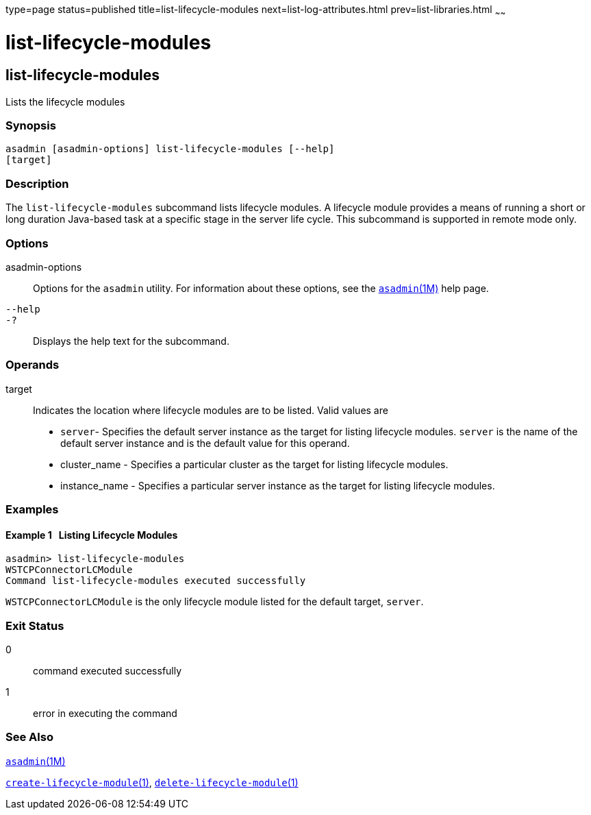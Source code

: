 type=page
status=published
title=list-lifecycle-modules
next=list-log-attributes.html
prev=list-libraries.html
~~~~~~

list-lifecycle-modules
======================

[[list-lifecycle-modules-1]][[GSRFM00181]][[list-lifecycle-modules]]

list-lifecycle-modules
----------------------

Lists the lifecycle modules

[[sthref1622]]

=== Synopsis

[source]
----
asadmin [asadmin-options] list-lifecycle-modules [--help]
[target]
----

[[sthref1623]]

=== Description

The `list-lifecycle-modules` subcommand lists lifecycle modules. A
lifecycle module provides a means of running a short or long duration
Java-based task at a specific stage in the server life cycle. This
subcommand is supported in remote mode only.

[[sthref1624]]

=== Options

asadmin-options::
  Options for the `asadmin` utility. For information about these
  options, see the link:asadmin.html#asadmin-1m[`asadmin`(1M)] help page.
`--help`::
`-?`::
  Displays the help text for the subcommand.

[[sthref1625]]

=== Operands

target::
  Indicates the location where lifecycle modules are to be listed. Valid
  values are

  * `server`- Specifies the default server instance as the target for
  listing lifecycle modules. `server` is the name of the default server
  instance and is the default value for this operand.
  * cluster_name - Specifies a particular cluster as the target for
  listing lifecycle modules.
  * instance_name - Specifies a particular server instance as the target
  for listing lifecycle modules.

[[sthref1626]]

=== Examples

[[GSRFM681]][[sthref1627]]

==== Example 1   Listing Lifecycle Modules

[source]
----
asadmin> list-lifecycle-modules
WSTCPConnectorLCModule
Command list-lifecycle-modules executed successfully
----

`WSTCPConnectorLCModule` is the only lifecycle module listed for the
default target, `server`.

[[sthref1628]]

=== Exit Status

0::
  command executed successfully
1::
  error in executing the command

[[sthref1629]]

=== See Also

link:asadmin.html#asadmin-1m[`asadmin`(1M)]

link:create-lifecycle-module.html#create-lifecycle-module-1[`create-lifecycle-module`(1)],
link:delete-lifecycle-module.html#delete-lifecycle-module-1[`delete-lifecycle-module`(1)]


